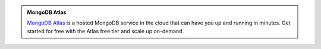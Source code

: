 .. admonition:: MongoDB Atlas
   :class: note

   .. container::

      `MongoDB Atlas <https://www.mongodb.com/cloud/atlas?tck=docs_server>`_
      is a hosted MongoDB service in the cloud that can have you up and
      running in minutes. Get started for free with the Atlas free tier
      and scale up on-demand.
